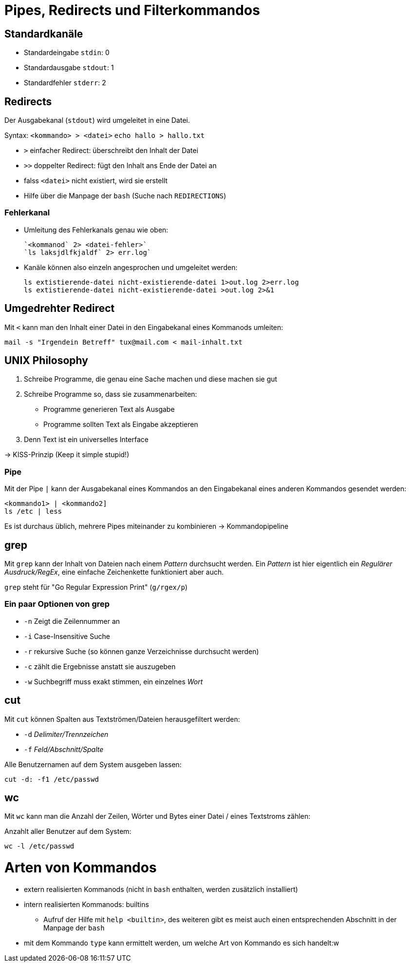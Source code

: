 = Pipes, Redirects und Filterkommandos

== Standardkanäle

* Standardeingabe `stdin`: 0
* Standardausgabe `stdout`: 1
* Standardfehler `stderr`: 2


== Redirects

Der Ausgabekanal (`stdout`) wird umgeleitet in eine Datei.

Syntax: `<kommando> > <datei>`
	`echo hallo > hallo.txt`

* `>` einfacher Redirect: überschreibt den Inhalt der Datei
* `>>` doppelter Redirect: fügt den Inhalt ans Ende der Datei an
* falss `<datei>` nicht existiert, wird sie erstellt
* Hilfe über die Manpage der `bash` (Suche nach `REDIRECTIONS`)

=== Fehlerkanal

* Umleitung des Fehlerkanals genau wie oben:

 `<kommanod` 2> <datei-fehler>`
 `ls laksjdlfkjaldf` 2> err.log`

* Kanäle können also einzeln angesprochen und umgeleitet werden:

 ls extistierende-datei nicht-existierende-datei 1>out.log 2>err.log
 ls extistierende-datei nicht-existierende-datei >out.log 2>&1

== Umgedrehter Redirect

Mit `<` kann man den Inhalt einer Datei in den Eingabekanal eines Kommanods umleiten:

 mail -s "Irgendein Betreff" tux@mail.com < mail-inhalt.txt


== UNIX Philosophy

1. Schreibe Programme, die genau eine Sache machen und diese machen sie gut
2. Schreibe Programme so, dass sie zusammenarbeiten:
	* Programme generieren Text als Ausgabe
	* Programme sollten Text als Eingabe akzeptieren
4. Denn Text ist ein universelles Interface

-> KISS-Prinzip (Keep it simple stupid!)

=== Pipe

Mit der Pipe `|` kann der Ausgabekanal eines Kommandos an den Eingabekanal eines anderen Kommandos gesendet werden:

 <kommando1> | <kommando2]
 ls /etc | less

Es ist durchaus üblich, mehrere Pipes miteinander zu kombinieren -> Kommandopipeline

== grep

Mit `grep` kann der Inhalt von Dateien nach einem _Pattern_ durchsucht werden. Ein _Pattern_ ist hier eigentlich ein _Regulärer Ausdruck/RegEx_, eine einfache Zeichenkette funktioniert aber auch.

`grep` steht für "Go Regular Expression Print" (`g/rgex/p`)

=== Ein paar Optionen von grep

- `-n` Zeigt die Zeilennummer an
- `-i` Case-Insensitive Suche
- `-r` rekursive Suche (so können ganze Verzeichnisse durchsucht werden)
- `-c` zählt die Ergebnisse anstatt sie auszugeben
- `-w` Suchbegriff muss exakt stimmen, ein einzelnes _Wort_

== cut

Mit `cut` können Spalten aus Textströmen/Dateien herausgefiltert werden:

- `-d` _Delimiter/Trennzeichen_
- `-f` _Feld/Abschnitt/Spalte_

Alle Benutzernamen auf dem System ausgeben lassen: 

 cut -d: -f1 /etc/passwd

== wc

Mit `wc` kann man die Anzahl der Zeilen, Wörter und Bytes einer Datei / eines Textstroms zählen:

Anzahlt aller Benutzer auf dem System:

 wc -l /etc/passwd

= Arten von Kommandos

* extern realisierten Kommanods (nicht in `bash` enthalten, werden zusätzlich installiert)
* intern realisierten Kommanods: builtins
** Aufruf der Hilfe mit `help <builtin>`, des weiteren gibt es meist auch einen entsprechenden Abschnitt in der Manpage der `bash`
* mit dem Kommando `type` kann ermittelt werden, um welche Art von Kommando es sich handelt:w





